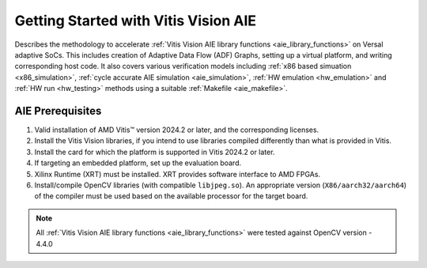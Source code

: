 .. meta::
   :keywords: Vision, Library, Vitis Vision AIE Library, design, methodology, AIE, ADF, ACAP, OpenCV
   :description: Describes Describes the methodology to accelerate Vitis Vision AIE library functions on Versal adaptive compute acceleration platforms (ACAPs)
   :xlnxdocumentclass: Document
   :xlnxdocumenttype: Tutorials

.. 
   Copyright 2024 Advanced Micro Devices, Inc
  
.. `Terms and Conditions <https://www.amd.com/en/corporate/copyright>`_.

Getting Started with Vitis Vision AIE
#####################################

Describes the methodology to accelerate :ref:`Vitis Vision AIE library functions <aie_library_functions>` on Versal adaptive SoCs. This includes creation of Adaptive Data Flow (ADF) Graphs, setting up a virtual platform, and writing corresponding host code. It also covers various verification models including :ref:`x86 based simuation <x86_simulation>`, :ref:`cycle accurate AIE simulation <aie_simulation>`, :ref:`HW emulation <hw_emulation>` and :ref:`HW run <hw_testing>` methods using a suitable :ref:`Makefile <aie_makefile>`.

.. _aie_prerequisites:

AIE Prerequisites
==================

#. Valid installation of AMD Vitis™ version 2024.2 or later, and the
   corresponding licenses.
#. Install the Vitis Vision libraries, if you intend to use libraries
   compiled differently than what is provided in Vitis.
#. Install the card for which the platform is supported in Vitis 2024.2 or
   later.
#. If targeting an embedded platform, set up the evaluation board.
#. Xilinx Runtime (XRT) must be installed. XRT provides software
   interface to AMD FPGAs.
#. Install/compile OpenCV libraries (with compatible ``libjpeg.so``). 
   An appropriate version (``X86/aarch32/aarch64``) of the compiler must be used based 
   on the available processor for the target board.

.. note:: All :ref:`Vitis Vision AIE library functions <aie_library_functions>` were tested against OpenCV version - 4.4.0
